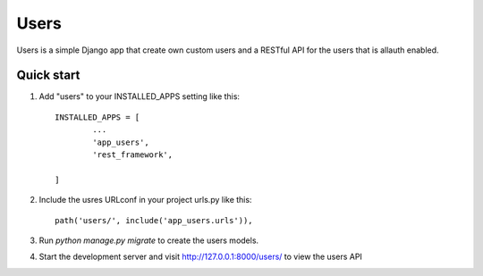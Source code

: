 =====
Users
=====

Users is a simple Django app that create own custom users and a RESTful API for the users that is allauth enabled.

Quick start
-----------

1. Add "users" to your INSTALLED_APPS setting like this::

	INSTALLED_APPS = [
		...
		'app_users',
		'rest_framework',

	]

2. Include the usres URLconf in your project urls.py like this::

    path('users/', include('app_users.urls')),

3. Run `python manage.py migrate` to create the users models.

4. Start the development server and visit http://127.0.0.1:8000/users/
   to view the users API

